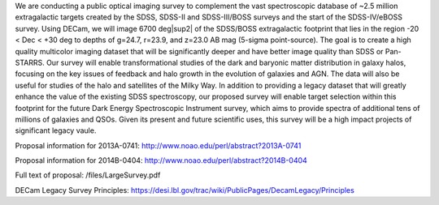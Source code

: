 .. title: Dark Energy Camera Legacy Survey (DECaLS)
.. slug: decals

.. |sup2|   unicode:: U+000B2 .. SUPERSCRIPT TWO

We are conducting a public optical imaging survey to complement
the vast spectroscopic database of ~2.5 million extragalactic
targets created by the SDSS, SDSS-II and SDSS-III/BOSS surveys and the start
of the SDSS-IV/eBOSS survey.
Using DECam, we will image 6700 deg|sup2| of the
SDSS/BOSS extragalactic footprint that lies in the region -20 < Dec <
+30 deg to depths of g=24.7, r=23.9, and z=23.0 AB mag
(5-sigma point-source). The goal is to create a high quality
multicolor imaging dataset that will be significantly deeper and
have better image quality than SDSS or Pan-STARRS. Our survey
will enable transformational studies of the dark and baryonic matter
distribution in galaxy halos, focusing on the key issues of feedback and halo 
growth in the evolution of galaxies and AGN. The data will also be useful for studies of
the halo and satellites of the Milky Way. In addition to
providing a legacy dataset that will greatly enhance the value of the
existing SDSS spectroscopy, our proposed survey will enable target selection
within this footprint for the future Dark Energy Spectroscopic
Instrument survey, which aims to provide spectra
of additional tens of millions of galaxies and QSOs.  Given its present and
future scientific uses, this survey will
be a high impact projects of significant legacy vaule.

Proposal information for 2013A-0741:
http://www.noao.edu/perl/abstract?2013A-0741

Proposal information for 2014B-0404:
http://www.noao.edu/perl/abstract?2014B-0404

Full text of proposal:
/files/LargeSurvey.pdf

DECam Legacy Survey Principles:
https://desi.lbl.gov/trac/wiki/PublicPages/DecamLegacy/Principles


